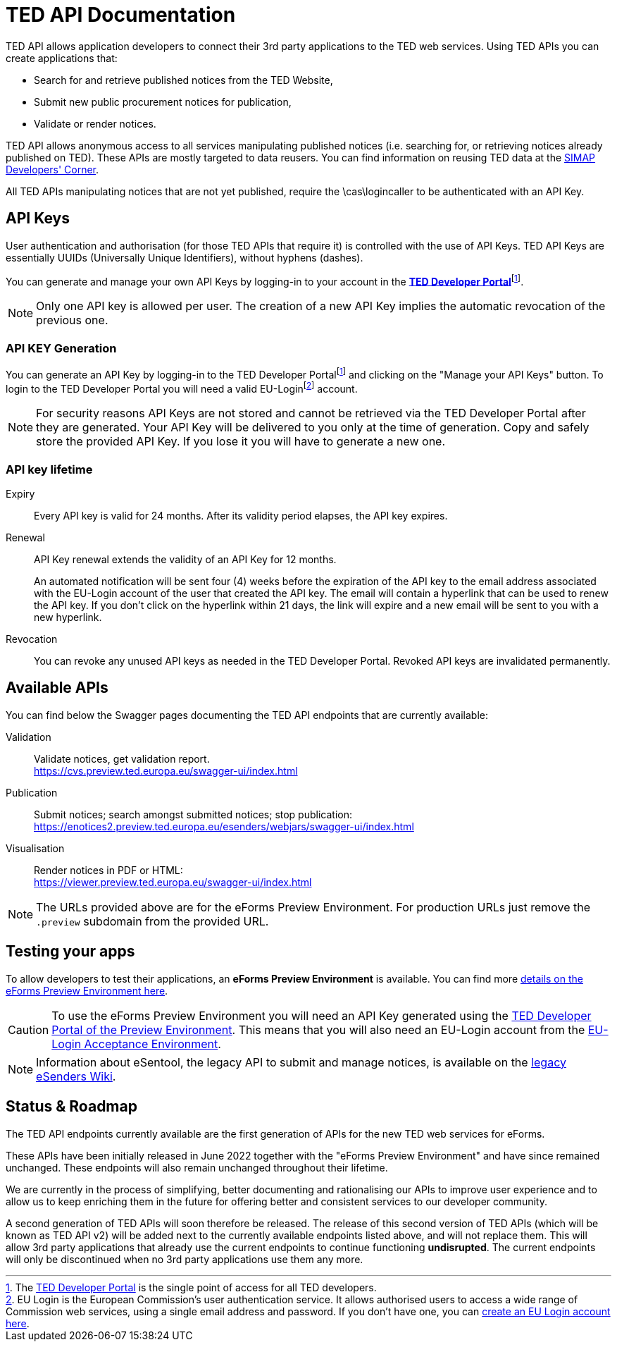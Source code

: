 :eu-login: EU Login is the European Commission's user authentication service. It allows authorised users to access a wide range of Commission web services, using a single email address and password. If you don't have one, you can link:https://ecas.ec.europa.eu/cas/eim/external/register.cgi[create an EU Login account here].

:dev-portal: The link:https://developer.ted.europa.eu[TED Developer Portal] is the single point of access for all TED developers.

= TED API Documentation

TED API allows application developers to connect their 3rd party applications to the TED web services. Using TED APIs you can create applications that:

 * Search for and retrieve published notices from the TED Website,
 * Submit new public procurement notices for publication,
 * Validate or render notices.

TED API allows anonymous access to all services manipulating published notices (i.e. searching for, or retrieving notices already published on TED). These APIs are mostly targeted to data reusers. You can find information on reusing TED data at the link:https://simap.ted.europa.eu/en_GB/web/simap/developers-corner#get-published[SIMAP Developers' Corner].

All TED APIs manipulating notices that are not yet published, require the \cas\logincaller to be authenticated with an API Key.


== API Keys

User authentication and authorisation (for those TED APIs that require it) is controlled with the use of API Keys. TED API Keys are essentially UUIDs (Universally Unique Identifiers), without hyphens (dashes). 

You can generate and manage your own API Keys by logging-in to your account in the link:https://developer.ted.europa.eu[**TED Developer Portal**]footnote:portal[{dev-portal}].

NOTE: Only one API key is allowed per user. The creation of a new API Key implies the automatic revocation of the previous one.


=== API KEY Generation

You can generate an API Key by logging-in to the TED Developer Portalfootnote:portal[] and clicking on the "Manage your API Keys" button. To login to the TED Developer Portal you will need a valid EU-Loginfootnote:eu-login[{eu-login}] account. 

NOTE: For security reasons API Keys are not stored and cannot be retrieved via the TED Developer Portal after they are generated. Your API Key will be delivered to you only at the time of generation. Copy and safely store the provided API Key. If you lose it you will have to generate a new one.


=== API key lifetime

Expiry:: Every API key is valid for 24 months. After its validity period elapses, the API key expires. 

Renewal:: 
API Key renewal extends the validity of an API Key for 12 months. 
+ 
An automated notification will be sent four (4) weeks before the expiration of the API key to the email address associated with the EU-Login account of the user that created the API key. The email will contain a hyperlink that can be used to renew the API key. If you don't click on the hyperlink within 21 days, the link will expire and a new email will be sent to you with a new hyperlink.

Revocation:: You can revoke any unused API keys as needed in the TED Developer Portal. Revoked API keys are invalidated permanently.

== Available APIs

You can find below the Swagger pages documenting the TED API endpoints that are currently available:

Validation:: Validate notices, get validation report. + 
https://cvs.preview.ted.europa.eu/swagger-ui/index.html

Publication:: Submit notices; search amongst submitted notices; stop publication: + 
https://enotices2.preview.ted.europa.eu/esenders/webjars/swagger-ui/index.html

Visualisation:: Render notices in PDF or HTML: + 
https://viewer.preview.ted.europa.eu/swagger-ui/index.html

NOTE: The URLs provided above are for the eForms Preview Environment. For production URLs just remove the `.preview` subdomain from the provided URL.

== Testing your apps
To allow developers to test their  applications, an **eForms Preview Environment** is available. You can find more xref:home:eforms:preview/index.adoc[details on the eForms Preview Environment here].

CAUTION: To use the eForms Preview Environment you will need an API Key generated using the link:https://developer.preview.ted.europa.eu/home[TED Developer Portal of the Preview Environment]. This means that you will also need an EU-Login account from the link:https://ecas.acceptance.ec.europa.eu/cas/login[EU-Login Acceptance Environment].

NOTE: Information about eSentool, the legacy API to submit and manage notices, is available on the link:https://webgate.ec.europa.eu/fpfis/wikis/display/TEDeSender[legacy eSenders Wiki].

== Status & Roadmap

The TED API endpoints currently available are the first generation of APIs for the new TED web services for eForms. 

These APIs have been initially released in June 2022 together with the "eForms Preview Environment" and have since remained unchanged. These endpoints will also remain unchanged throughout their lifetime. 

We are currently in the process of simplifying, better documenting and rationalising our APIs to improve user experience and to allow us to keep enriching them in the future for offering better and consistent services to our developer community. 

A second generation of TED APIs will soon therefore be released. The release of this second version of TED APIs (which will be known as TED API v2) will be added next to the currently available endpoints listed above, and will not replace them. This will allow 3rd party applications that already use the current endpoints to continue functioning **undisrupted**. The current endpoints will only be discontinued when no 3rd party applications use them any more.